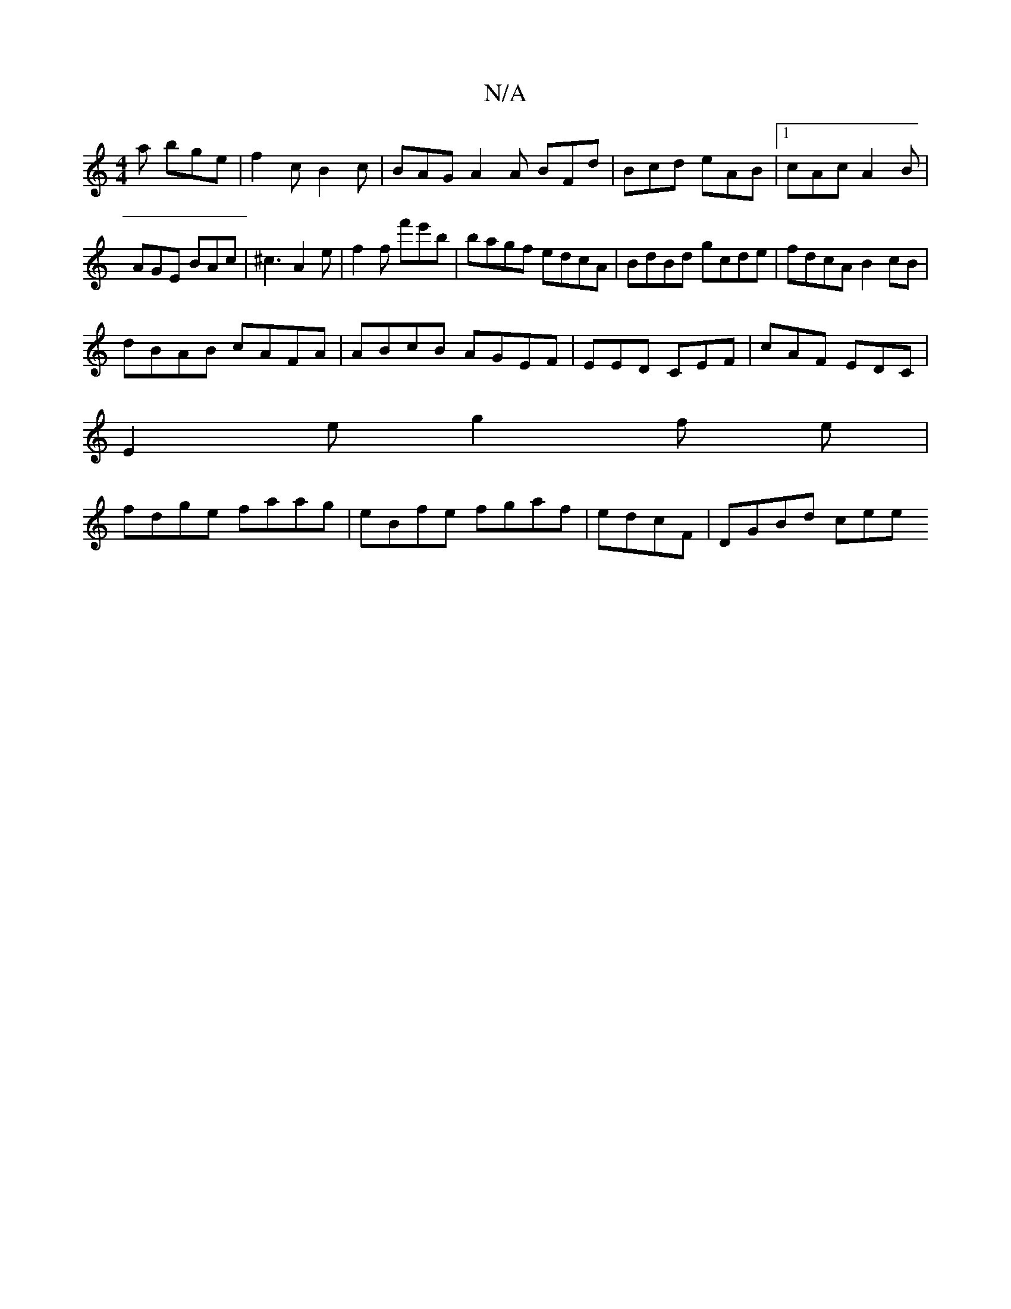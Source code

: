 X:1
T:N/A
M:4/4
R:N/A
K:Cmajor
a bge | f2c B2c | BAG A2A BFd|Bcd eAB|1 cAc A2 B | AGE BAc | ^c3 A2e | f2 f f'e'b|bagf edcA|BdBd gcde|fdcA B2cB|
dBAB cAFA|ABcB AGEF|EED CEF|cAF EDC|
E2 e g2 f e|
fdge faag | eBfe fgaf|edcF | DGBd cee